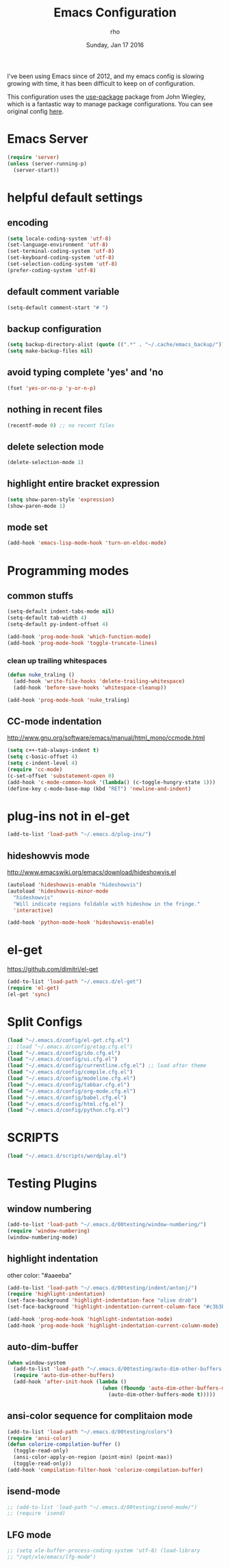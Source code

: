 #+TITLE: Emacs Configuration
#+DATE: Sunday, Jan 17 2016
#+AUTHOR: rho

I've been using Emacs since of 2012, and my emacs config is slowing
growing with time, it has been difficult to keep on of configuration.

This configuration uses the [[https://github.com/jwiegley/use-package][use-package]] package from John Wiegley,
which is a fantastic way to manage package configurations. You can see
original config [[https://github.com/danielmai/.emacs.d/blob/master/config.org][here]].

* Emacs Server

  #+begin_src emacs-lisp
    (require 'server)
    (unless (server-running-p)
      (server-start))
  #+end_src

* helpful default settings
** encoding
   #+begin_src emacs-lisp
     (setq locale-coding-system 'utf-8)
     (set-language-environment 'utf-8)
     (set-terminal-coding-system 'utf-8)
     (set-keyboard-coding-system 'utf-8)
     (set-selection-coding-system 'utf-8)
     (prefer-coding-system 'utf-8)
   #+end_src

** default comment variable
   #+begin_src emacs-lisp
     (setq-default comment-start "# ")
   #+end_src

** backup configuration
   #+begin_src emacs-lisp
     (setq backup-directory-alist (quote ((".*" . "~/.cache/emacs_backup/"))))
     (setq make-backup-files nil)
   #+end_src

** avoid typing complete 'yes' and 'no
   #+begin_src emacs-lisp
     (fset 'yes-or-no-p 'y-or-n-p)
   #+end_src

** nothing in recent files
   #+begin_src emacs-lisp
     (recentf-mode 0) ;; no recent files
   #+end_src

** delete selection mode
   #+begin_src emacs-lisp
     (delete-selection-mode 1)
   #+end_src

** highlight entire bracket expression
   #+begin_src emacs-lisp
     (setq show-paren-style 'expression)
     (show-paren-mode 1)
   #+end_src

** mode set
   #+begin_src emacs-lisp
     (add-hook 'emacs-lisp-mode-hook 'turn-on-eldoc-mode)
   #+end_src

* Programming modes
** common stuffs
   #+begin_src emacs-lisp
     (setq-default indent-tabs-mode nil)
     (setq-default tab-width 4)
     (setq-default py-indent-offset 4)

     (add-hook 'prog-mode-hook 'which-function-mode)
     (add-hook 'prog-mode-hook 'toggle-truncate-lines)
   #+end_src

*** clean up trailing whitespaces
    #+begin_src emacs-lisp
      (defun nuke_traling ()
        (add-hook 'write-file-hooks 'delete-trailing-whitespace)
        (add-hook 'before-save-hooks 'whitespace-cleanup))

      (add-hook 'prog-mode-hook 'nuke_traling)
    #+end_src


** CC-mode indentation

   http://www.gnu.org/software/emacs/manual/html_mono/ccmode.html

   #+begin_src emacs-lisp
     (setq c++-tab-always-indent t)
     (setq c-basic-offset 4)
     (setq c-indent-level 4)
     (require 'cc-mode)
     (c-set-offset 'substatement-open 0)
     (add-hook 'c-mode-common-hook '(lambda() (c-toggle-hungry-state 1)))
     (define-key c-mode-base-map (kbd "RET") 'newline-and-indent)
   #+end_src

* plug-ins not in el-get

   #+begin_src emacs-lisp
     (add-to-list 'load-path "~/.emacs.d/plug-ins/")
   #+end_src

** hideshowvis mode

   http://www.emacswiki.org/emacs/download/hideshowvis.el

   #+begin_src emacs-lisp
     (autoload 'hideshowvis-enable "hideshowvis")
     (autoload 'hideshowvis-minor-mode
       "hideshowvis"
       "Will indicate regions foldable with hideshow in the fringe."
       'interactive)

     (add-hook 'python-mode-hook 'hideshowvis-enable)
   #+end_src

* el-get
  https://github.com/dimitri/el-get

  #+begin_src emacs-lisp
    (add-to-list 'load-path "~/.emacs.d/el-get")
    (require 'el-get)
    (el-get 'sync)
  #+end_src


* Split Configs
   #+begin_src emacs-lisp
     (load "~/.emacs.d/config/el-get.cfg.el")
     ;; (load "~/.emacs.d/config/etag.cfg.el")
     (load "~/.emacs.d/config/ido.cfg.el")
     (load "~/.emacs.d/config/ui.cfg.el")
     (load "~/.emacs.d/config/currentline.cfg.el") ;; load after theme
     (load "~/.emacs.d/config/compile.cfg.el")
     (load "~/.emacs.d/config/modeline.cfg.el")
     (load "~/.emacs.d/config/tabbar.cfg.el")
     (load "~/.emacs.d/config/org-mode.cfg.el")
     (load "~/.emacs.d/config/babel.cfg.el")
     (load "~/.emacs.d/config/html.cfg.el")
     (load "~/.emacs.d/config/python.cfg.el")
   #+end_src

* SCRIPTS
  #+begin_src emacs-lisp
    (load "~/.emacs.d/scripts/wordplay.el")
  #+end_src

* Testing Plugins
** window numbering
   #+begin_src emacs-lisp
     (add-to-list 'load-path "~/.emacs.d/00testing/window-numbering/")
     (require 'window-numbering)
     (window-numbering-mode)
   #+end_src

** highlight indentation
   other color: "#aaeeba"

   #+begin_src emacs-lisp
     (add-to-list 'load-path "~/.emacs.d/00testing/indent/antonj/")
     (require 'highlight-indentation)
     (set-face-background 'highlight-indentation-face "olive drab")
     (set-face-background 'highlight-indentation-current-column-face "#c3b3b3")

     (add-hook 'prog-mode-hook 'highlight-indentation-mode)
     (add-hook 'prog-mode-hook 'highlight-indentation-current-column-mode)
   #+end_src

** auto-dim-buffer
   #+begin_src emacs-lisp
     (when window-system
       (add-to-list 'load-path "~/.emacs.d/00testing/auto-dim-other-buffers.el")
       (require 'auto-dim-other-buffers)
       (add-hook 'after-init-hook (lambda ()
                                    (when (fboundp 'auto-dim-other-buffers-mode)
                                      (auto-dim-other-buffers-mode t)))))
   #+end_src

** ansi-color sequence for complitaion mode
   #+begin_src emacs-lisp
     (add-to-list 'load-path "~/.emacs.d/00testing/colors")
     (require 'ansi-color)
     (defun colorize-compilation-buffer ()
       (toggle-read-only)
       (ansi-color-apply-on-region (point-min) (point-max))
       (toggle-read-only))
     (add-hook 'compilation-filter-hook 'colorize-compilation-buffer)
   #+end_src

** isend-mode
   #+begin_src emacs-lisp
     ;; (add-to-list 'load-path "~/.emacs.d/00testing/isend-mode/")
     ;; (require 'isend)
   #+end_src

** LFG mode
   #+begin_src emacs-lisp
     ;; (setq xle-buffer-process-coding-system 'utf-8) (load-library
     ;; "/opt/xle/emacs/lfg-mode")
   #+end_src
